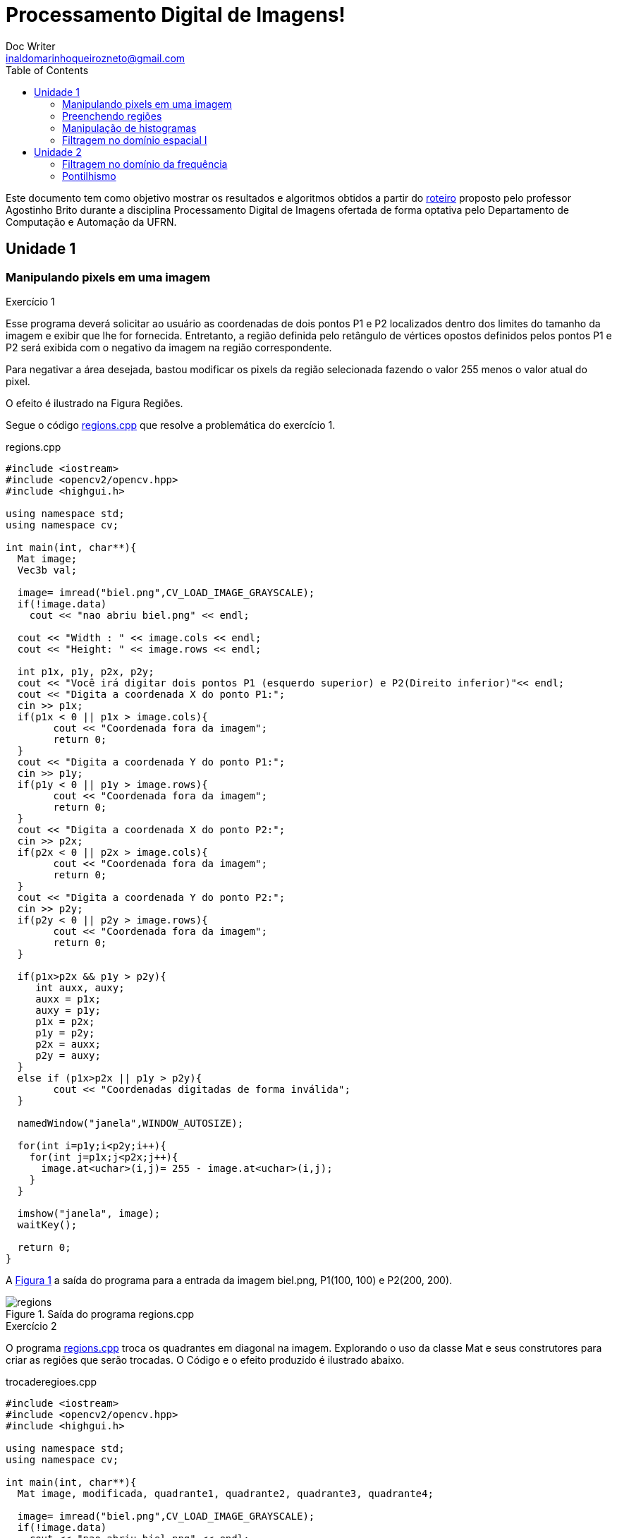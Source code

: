 :source-highlighter: pygments
:toc: left
:stem:

= Processamento Digital de Imagens! =
Doc Writer <inaldomarinhoqueirozneto@gmail.com>



Este documento tem como objetivo mostrar os resultados e algoritmos obtidos a partir do link:https://agostinhobritojr.github.io/tutorial/pdi[roteiro] proposto pelo professor Agostinho Brito durante a disciplina Processamento Digital de Imagens ofertada de forma optativa pelo Departamento de Computação e Automação da UFRN.


== Unidade 1
=== Manipulando pixels em uma imagem

.Exercício 1
Esse programa deverá solicitar ao usuário as coordenadas de dois pontos P1 e P2 localizados dentro dos limites do tamanho da imagem e exibir que lhe for fornecida. Entretanto, a região definida pelo retângulo de vértices opostos definidos pelos pontos P1 e P2 será exibida com o negativo da imagem na região correspondente.

Para negativar a área desejada, bastou modificar os pixels da região selecionada fazendo o valor 255 menos o valor atual do pixel.

O efeito é ilustrado na Figura Regiões.


Segue o código link:codigos/regions.cpp[regions.cpp] que resolve a problemática do exercício 1.


[source,cpp]
.regions.cpp
----
#include <iostream>
#include <opencv2/opencv.hpp>
#include <highgui.h>

using namespace std;
using namespace cv;

int main(int, char**){
  Mat image;
  Vec3b val;

  image= imread("biel.png",CV_LOAD_IMAGE_GRAYSCALE);
  if(!image.data)
    cout << "nao abriu biel.png" << endl;

  cout << "Width : " << image.cols << endl;
  cout << "Height: " << image.rows << endl;

  int p1x, p1y, p2x, p2y;
  cout << "Você irá digitar dois pontos P1 (esquerdo superior) e P2(Direito inferior)"<< endl;
  cout << "Digita a coordenada X do ponto P1:";
  cin >> p1x;
  if(p1x < 0 || p1x > image.cols){
	cout << "Coordenada fora da imagem";
	return 0;
  }
  cout << "Digita a coordenada Y do ponto P1:";
  cin >> p1y;
  if(p1y < 0 || p1y > image.rows){
	cout << "Coordenada fora da imagem";
	return 0;
  }
  cout << "Digita a coordenada X do ponto P2:";
  cin >> p2x;
  if(p2x < 0 || p2x > image.cols){
	cout << "Coordenada fora da imagem";
	return 0;
  }
  cout << "Digita a coordenada Y do ponto P2:";
  cin >> p2y;
  if(p2y < 0 || p2y > image.rows){
	cout << "Coordenada fora da imagem";
	return 0;
  }

  if(p1x>p2x && p1y > p2y){
     int auxx, auxy;
     auxx = p1x;
     auxy = p1y;
     p1x = p2x;
     p1y = p2y;
     p2x = auxx;
     p2y = auxy;
  }
  else if (p1x>p2x || p1y > p2y){
	cout << "Coordenadas digitadas de forma inválida";
  }

  namedWindow("janela",WINDOW_AUTOSIZE);

  for(int i=p1y;i<p2y;i++){
    for(int j=p1x;j<p2x;j++){
      image.at<uchar>(i,j)= 255 - image.at<uchar>(i,j);
    }
  }

  imshow("janela", image);
  waitKey();

  return 0;
}
----

A <<figex1>> a saída do programa para a entrada da imagem biel.png, P1(100, 100) e P2(200, 200).

[[figex1, Figura 1]]
.Saída do programa regions.cpp
image::images/regions.png[title="Saída do programa regions.cpp"]


.Exercício 2

O programa link:codigos/trocaregioes.cpp[regions.cpp] troca os quadrantes em diagonal na imagem. Explorando o uso da classe Mat e seus construtores para criar as regiões que serão trocadas. O Código e o efeito produzido é ilustrado abaixo.

[source,cpp]
.trocaderegioes.cpp
----
#include <iostream>
#include <opencv2/opencv.hpp>
#include <highgui.h>

using namespace std;
using namespace cv;

int main(int, char**){
  Mat image, modificada, quadrante1, quadrante2, quadrante3, quadrante4;

  image= imread("biel.png",CV_LOAD_IMAGE_GRAYSCALE);
  if(!image.data)
    cout << "nao abriu biel.png" << endl;
  
  namedWindow("Imagem",WINDOW_AUTOSIZE);
  namedWindow("Imagem Modificada",WINDOW_AUTOSIZE);

  image.copyTo(modificada);

  quadrante1= image(Rect(0,image.cols/2,image.rows/2,image.cols/2));
  quadrante2= image(Rect(0,0,image.rows/2,image.cols/2));
  quadrante3= image(Rect(image.rows/2,0,image.rows/2,image.cols/2));
  quadrante4=  image(Rect(image.rows/2,image.cols/2,image.rows/2,image.cols/2));

  quadrante1.copyTo(modificada(Rect(image.rows/2,0,image.rows/2,image.cols/2)));
  quadrante2.copyTo(modificada(Rect(image.rows/2,image.cols/2,image.rows/2,image.cols/2)));
  quadrante3.copyTo(modificada(Rect(0,image.cols/2,image.rows/2,image.cols/2)));
  quadrante4.copyTo(modificada(Rect(0,0,image.rows/2,image.cols/2)));

  imshow("Imagem", image);
  imshow("Imagem Modificada", modificada);
  waitKey();

  imwrite("TrocaRegions.png", modificada);
  waitKey();

  return 0;
}
----
A <<figex2>> a saída do programa para a entrada da imagem biel.png.

[[figex2, Figura 2]]
.Saída do programa trocaderegioes.cpp
image::images/trocaderegioes.png[title="Saída do programa trocaderegioes.cpp"]


=== Preenchendo regiões
.Exercício 3

No exercício 3 inicialmente é solicitado a melhoria de um programa, que se encontra no roteiro da atividade, que conte mais que 255 objetos na imagem e para isso é feito um contador que conta quantas vezes ele passou de 254, pois assim, é possível encontrar o objeto se você buscar na mesma ordem que identificar.

Para remover os objetos da borda, foi dado um floodfill nos pixels da mesma na cor branca, assim deixando os objetos na cor cinza e os buracos dentro do mesmo preto. Em seguida, o algoritmo percorre a imagem procurando os objetos que possui uma região interna preta, incrementa o contador e remover esse objeto pintando de branco.

Para finalizar, ele realiza a contagem de quantos objetos restaram, que no caso, foram os objetos se buracos.


Segue o código link:codigos/labeling.cpp[labeling.cpp] que resolve os problemas do exercício 3.

[source,cpp]
.labeling.cpp
----
#include <iostream>
#include <opencv2/opencv.hpp>

using namespace cv;
using namespace std;
int main(int argc, char** argv){
  Mat image, mask;
  int width, height;
  int nobjects;
  CvPoint p;
  image = imread(argv[1],CV_LOAD_IMAGE_GRAYSCALE);

  if(!image.data){
    std::cout << "imagem nao carregou corretamente\n";
    return(-1);
  }
  width=image.size().width;
  height=image.size().height;

  p.x=0;
  p.y=0;

  int auxcont=0;
  // busca objetos na imagem
  nobjects=0;
  for(int i=0; i<height; i++){
    for(int j=0; j<width; j++){
      if(image.at<uchar>(i,j) == 255){
		// achou um objeto
		nobjects++;
		if (nobjects == 254){
			nobjects = 0;
			auxcont +=1;

                }
		p.x=j;
		p.y=i;
		floodFill(image,p,nobjects);
	  }
	}
  }


  cout << "Número de Objetos na Imagem:" << nobjects << endl;
  imshow("Contando o Número de Objetos", image);

	// retirando os objetos das bordas
   for(int i=0; i<width; i++){
        floodFill(image,Point(0, i), 255);
        floodFill(image,Point(height-1, i), 255);
  }

    for(int i=0; i<height; i++){
        floodFill(image,Point(i, 0), 255);
        floodFill(image,Point(i, width-1), 255);
  }

  imshow("Sem objetos na Borda", image);

  int nburaco=0;
 // contando quantos objetos tem buraco
  for(int i=0; i<height; i++){
    for(int j=0; j<width; j++){
      if(image.at<uchar>(i,j) == 0){
		// achou um objeto
		nburaco++;
		p.x=j;
		p.y=i;
		floodFill(image,p,255);
                p.x=j-1;
		p.y=i;
		floodFill(image,p,255);
	  }
	}
  }

  int semburaco=0;
  // contando quantidade de objetos com buraco
  for(int i=0; i<height; i++){
    for(int j=0; j<width; j++){
      if(image.at<uchar>(i,j) != 255){
		// achou um objeto
		semburaco++;
		p.x=j;
		p.y=i;
		floodFill(image,p,255);
	  }
	}
  }



  cout << "Número de objetos com buracos na imagem: "<< nburaco << endl;
  cout << "Número de objetos sem buracos na imagem: "<< semburaco << endl;

  imshow("Contando o Número de Buracos", image);

  //imwrite("labeling.png", image);
  waitKey();
  return 0;
}
----


A <<figex3>> a saída do programa para a entrada da imagem link:images/bolhas.png[bolhas.png].

[[figex3, Figura 3]]
.Saída do programa labeling.cpp
image::images/labeling.png[title="Saída do programa labeling.cpp"]

=== Manipulação de histogramas

.Exercício 4


* Exercício 4.1

O exercício solicita que a partir de um programa base fornecido no roteiro da atividade, desenvolver um outro programa que deverá, para cada imagem capturada, realizar a equalização do histogram antes de exibir a imagem. Assumindo que as imagens processadas serão em tons de cinza.

[source,cpp]
.equalize.cpp
----
#include <iostream>
#include <opencv2/opencv.hpp>

using namespace cv;
using namespace std;

int main(int argc, char** argv){
  Mat image, greyimage, greyimageeq;
  int width, height;
  VideoCapture cap;
  vector<Mat> planes;
  Mat comhist, semhist;
  int nbins = 64;
  float range[] = {0, 256};
  const float *histrange = { range };
  bool uniform = true;
  bool acummulate = false;

  cap.open(0);

  if(!cap.isOpened()){
    cout << "cameras indisponiveis";
    return -1;
  }

  int histw = nbins, histh = nbins/2;
  Mat histImgS(histh, histw, CV_8UC1, Scalar(0,0,0));
  Mat histImgC(histh, histw, CV_8UC1, Scalar(0,0,0));

  width  = cap.get(CV_CAP_PROP_FRAME_WIDTH);
  height = cap.get(CV_CAP_PROP_FRAME_HEIGHT);

  cout << "largura = " << width << endl;
  cout << "altura  = " << height << endl;


  while(1){
    cap >> image;
    cvtColor(image, greyimage, CV_BGR2GRAY);
    equalizeHist( greyimage, greyimageeq);
    calcHist(&greyimage, 1, 0, Mat(), semhist, 1,
             &nbins, &histrange,
             uniform, acummulate);
    calcHist(&greyimageeq, 1, 0, Mat(), comhist, 1,
             &nbins, &histrange,
             uniform, acummulate);

    normalize(semhist, semhist, 0, histImgS.rows, NORM_MINMAX, -1, Mat());
    normalize(comhist, comhist, 0, histImgC.rows, NORM_MINMAX, -1, Mat());

    histImgS.setTo(Scalar(0));
    histImgC.setTo(Scalar(0));

    for(int i=0; i<nbins; i++){
      line(histImgS,
           Point(i, histh),
           Point(i, histh-cvRound(semhist.at<float>(i))),
           Scalar(255), 1, 8, 0);
      line(histImgC,
           Point(i, histh),
           Point(i, histh-cvRound(comhist.at<float>(i))),
           Scalar(255), 1, 8, 0);
    }

    histImgS.copyTo(greyimage(Rect(0, 0,nbins, histh)));
    histImgC.copyTo(greyimageeq(Rect(0, 0,nbins, histh)));

    imshow("imagem equalizada", greyimageeq);
    imshow("imagem sem equalização", greyimage);
    waitKey(30);
  }
  return 0;
}
----

A <<figex4>> e <<figex5>> foram as saídas obtidas com o programa link:codigos/equalize.cpp[equalize.cpp] em locais com iluminações diferentes.

[[figex4, Figura 4]]
.Saída do programa equalize.cpp
image::images/eq1.png[title="Saída do programa equalize.cpp"]

[[figex5, Figura 5]]
.Saída do programa equalize.cpp
image::images/eq2.png[title="Saída do programa equalize.cpp"]

=== Filtragem no domínio espacial I

.Exercício 5

O exercício solicita que a partir de um programa base fornecido no roteiro da atividade como referência, implemente um outro programa link:codigos/laplgauss.cpp[laplgauss.cpp]. O programa deverá acrescentar mais uma funcionalidade ao exemplo fornecido, permitindo que seja calculado o laplaciano do gaussiano das imagens capturadas.

Para isso, foi adicionado ao código mais uma opção no switch no qual ao ser selecionada passara o filtro gaussiano e em seguida o laplaciano. Para a criação dessa lógica foi necessário fazer uma variável boleana que salve o estado se é para passar o filtro laplaciano ou não.



O código completo se encontra abaixo.
[source,cpp]
.laplgauss.cpp
----
#include <iostream>
#include <opencv2/opencv.hpp>

using namespace cv;
using namespace std;

void printmask(Mat &m){
  for(int i=0; i<m.size().height; i++){
    for(int j=0; j<m.size().width; j++){
      cout << m.at<float>(i,j) << ",";
    }
    cout << endl;
  }
}

void menu(){
  cout << "\npressione a tecla para ativar o filtro: \n"
	"a - calcular modulo\n"
    "m - media\n"
    "g - gauss\n"
    "v - vertical\n"
	"h - horizontal\n"
    "l - laplaciano\n"
    "j - laplaciano do gaussiano\n"
	"esc - sair\n";
}

int main(int argvc, char** argv){
  VideoCapture video;
  float media[] = {1,1,1,
				   1,1,1,
				   1,1,1};
  float gauss[] = {1,2,1,
				   2,4,2,
				   1,2,1};
  float horizontal[]={-1,0,1,
					  -2,0,2,
					  -1,0,1};
  float vertical[]={-1,-2,-1,
					0,0,0,
					1,2,1};
  float laplacian[]={0,-1,0,
					 -1,4,-1,
					 0,-1,0};

  Mat cap, frame, frame32f, frameFiltered;
  Mat mask(3,3,CV_32F), mask1;
  Mat result, result1;
  double width, height, min, max;
  int absolut;
  char key;

  video.open(0);
  if(!video.isOpened())
    return -1;
  width=video.get(CV_CAP_PROP_FRAME_WIDTH);
  height=video.get(CV_CAP_PROP_FRAME_HEIGHT);
  std::cout << "largura=" << width << "\n";;
  std::cout << "altura =" << height<< "\n";;

  namedWindow("filtroespacial",1);

  mask = Mat(3, 3, CV_32F, media);
  scaleAdd(mask, 1/9.0, Mat::zeros(3,3,CV_32F), mask1);
  swap(mask, mask1);
  absolut=1; // calcs abs of the image
  bool laplaciano = false;
  menu();
  for(;;){
    video >> cap;
    cvtColor(cap, frame, CV_BGR2GRAY);
    flip(frame, frame, 1);
    imshow("original", frame);
    frame.convertTo(frame32f, CV_32F);
    filter2D(frame32f, frameFiltered,
			 frame32f.depth(), mask, Point(1,1), 0);

    if(laplaciano){
      mask = Mat(3, 3, CV_32F, laplacian);
      filter2D(frameFiltered, frameFiltered,
			 frameFiltered.depth(), mask, Point(1,1), 0);
      //printmask(mask);
    }
    if(absolut){
      frameFiltered=abs(frameFiltered);
    }
    frameFiltered.convertTo(result, CV_8U);
    imshow("filtroespacial", result);
    key = (char) waitKey(10);
    if( key == 27 ) break; // esc pressed!
    switch(key){
    case 'a':
	  menu();
      absolut=!absolut;
      laplaciano = false;
      break;
    case 'm':
	  menu();
      mask = Mat(3, 3, CV_32F, media);
      scaleAdd(mask, 1/9.0, Mat::zeros(3,3,CV_32F), mask1);
      mask = mask1;
      printmask(mask);
      laplaciano = false;
      break;
    case 'g':
	  menu();
      mask = Mat(3, 3, CV_32F, gauss);
      scaleAdd(mask, 1/16.0, Mat::zeros(3,3,CV_32F), mask1);
      mask = mask1;
      printmask(mask);
      laplaciano = false;
      break;
    case 'h':
	  menu();
      mask = Mat(3, 3, CV_32F, horizontal);
      printmask(mask);
      laplaciano = false;
      break;
    case 'v':
	  menu();
      mask = Mat(3, 3, CV_32F, vertical);
      printmask(mask);
      laplaciano = false;
      break;
    case 'l':
	  menu();
      mask = Mat(3, 3, CV_32F, laplacian);
      printmask(mask);
      laplaciano = false;
      break;
    case 'j':
	menu();
      mask = Mat(3, 3, CV_32F, gauss);
      scaleAdd(mask, 1/16.0, Mat::zeros(3,3,CV_32F), mask1);
      mask = mask1;
      laplaciano = true;
      break;
    default:
      break;
    }
  }
  return 0;
}
----

== Unidade 2
=== Filtragem no domínio da frequência

.Exercício 7 

A partir do programa link:codigos/dft.cpp[dft.cpp], fornecido no roteiro da atividade, foi proposto a implementação de um filtro homomórfico, que tem como objetivo corrigir a iluminação em imagens irregulares.

Sabemos que a imagem é composta  por duas funções de iluminação e reflectância, sabemos também que a iluminação possui uma variação sutil, assim, a mesma é representada pelas componentes de baixa frequência. Sabendo disso, o filtro homomórfico consiste em separar as componentes de iluminação e reflectância, remover essas componentes de baixa frequência a fim de melhorar a iluminação da imagem. Para isso, fazemos o logaritmo da imagem, a fim de separar iluminação e reflectancia, levamos a imagem para o domínio da frequência, removemos as componentes de baixa frequência utilizando o filtro homomórfico e realizamos a transformada inversa e tiramos a exponencial para remover o logaritmo. 

O código se encontra todo comentado e explicando o passo a passo da implementação.

O código link:codigos/fHomomorfico.cpp[fHomomorfico.cpp] completo se encontra abaixo.
[source,cpp]
.fHomomorfico.cpp
----

#include <iostream>
#include <opencv2/opencv.hpp>
#include <opencv2/imgproc/imgproc.hpp>

#define RADIUS 20

using namespace cv;
using namespace std;

  // definindo variaveis como globais -----------------------------
Mat imaginaryInput, complexImage, multsp;
  Mat padded, filter, mag;
  Mat image, tmp; 
  Mat_<float> realInput, zeros;
  vector<Mat> planos;
  int gammaL, gammaH, sharpC, cutoff;

  // valor do ruido
  float mean;

  // guarda tecla capturada
  char key;

  // valores ideais dos tamanhos da imagem
  // para calculo da DFT
  int dft_M, dft_N;


  // inicializa as variaveis dos sliders
int gammaL_slider = 9, gammaH_slider = 34, sharpC_slider = 53, cutoff_slider = 16;
const int gammaL_max = 10, gammaH_max = 50, sharpC_max = 100, cutoff_max = 200;
// -----------------------------------------------------


// troca os quadrantes da imagem da DFT
void deslocaDFT(Mat& image ){
  Mat tmp, A, B, C, D;

  // se a imagem tiver tamanho impar, recorta a regiao para
  // evitar cópias de tamanho desigual
  image = image(Rect(0, 0, image.cols & -2, image.rows & -2));
  int cx = image.cols/2;
  int cy = image.rows/2;
  
  // reorganiza os quadrantes da transformada
  // A B   ->  D C
  // C D       B A
  A = image(Rect(0, 0, cx, cy));
  B = image(Rect(cx, 0, cx, cy));
  C = image(Rect(0, cy, cx, cy));
  D = image(Rect(cx, cy, cx, cy));

  // A <-> D
  A.copyTo(tmp);  D.copyTo(A);  tmp.copyTo(D);

  // C <-> B
  C.copyTo(tmp);  B.copyTo(C);  tmp.copyTo(B);
}

// função que prepara o filtro homomorfico baseado nos parametros gl, gh, c, d0
Mat homomorphicFilter(double gl, double gh, double c, double d0){
  Mat filter = Mat(padded.size(), CV_32FC2, Scalar(0));
  Mat tmp = Mat(dft_M, dft_N, CV_32F);
  
  for(int i=0; i<dft_M; i++){
    for(int j=0; j<dft_N; j++){
      tmp.at<float> (i,j) = (gh - gl)*(1 - exp(-c*(( (i-dft_M/2)*(i-dft_M/2) + (j-dft_N/2)*(j-dft_N/2) ) / (d0*d0) ))) + gl;
    }
  }

  Mat comps[]= {tmp,tmp};
  merge(comps, 2, filter);
  return filter;
}

Mat filtragemHomomorfica(){

    // realiza o padding da imagem
    copyMakeBorder(image, padded, 0,
                   dft_M - image.rows, 0,
                   dft_N - image.cols,
                   BORDER_CONSTANT, Scalar::all(0));

    // limpa o array de matrizes que vao compor a
    // imagem complexa
    planos.clear();
    // cria a compoente real
    realInput = Mat_<float>(padded);

    // adiciona 1 a cada pixel da imagem para não haver log de 0
    realInput += Scalar::all(1);
    
    // realiza o log da imagem
    log(realInput,realInput);

    // insere as duas componentes no array de matrizes
    planos.push_back(realInput);
    planos.push_back(zeros);

    // combina o array de matrizes em uma unica
    // componente complexa
    merge(planos, complexImage);

    // calcula o dft
    dft(complexImage, complexImage);

    // realiza a troca de quadrantes
    deslocaDFT(complexImage);
    
    // filtro homomorfico    
    Mat filter = homomorphicFilter(gammaL,gammaH,sharpC,cutoff);

    // aplica o filtro homomorfico
    mulSpectrums(complexImage,filter,complexImage,0);

    // limpa o array de planos
    planos.clear();
    // separa as partes real e imaginaria para modifica-las
    split(complexImage, planos);
 
    // recompoe os planos em uma unica matriz complexa
    merge(planos, complexImage);

    // troca novamente os quadrantes
    deslocaDFT(complexImage);

	
    // calcula a DFT inversa
    idft(complexImage, complexImage);

    // limpa o array de planos
    planos.clear();

    // separa as partes real e imaginaria da
    // imagem filtrada
    split(complexImage, planos);

    // normaliza a parte real para exibicao
    normalize(planos[0], planos[0], 0, 1, CV_MINMAX);
    return planos[0];
}
void on_trackbar(int, void*){
  gammaL = (double) gammaL_slider/10;
  gammaH = (double) gammaH_slider/10;
  sharpC = (double) sharpC_slider;
  cutoff = (double) cutoff_slider;
  tmp = filtragemHomomorfica();
  imshow("Filtrada", tmp);
}
int main(int argc, char** argv){
  
  namedWindow("Filtrada", WINDOW_KEEPRATIO);
  namedWindow("Original", WINDOW_KEEPRATIO);
    
  // ler a imagem
  image = imread(argv[1], CV_LOAD_IMAGE_GRAYSCALE);

  imshow("Original",image);

  // identifica os tamanhos otimos para
  // calculo do FFT
  dft_M = getOptimalDFTSize(image.rows);
  dft_N = getOptimalDFTSize(image.cols);

  // realiza o padding da imagem
  copyMakeBorder(image, padded, 0,
                 dft_M - image.rows, 0,
                 dft_N - image.cols,
                 BORDER_CONSTANT, Scalar::all(0));

  // parte imaginaria da matriz complexa (preenchida com zeros)
  zeros = Mat_<float>::zeros(padded.size());

  // prepara a matriz complexa para ser preenchida
  complexImage = Mat(padded.size(), CV_32FC2, Scalar(0));

  // a função de transferência (filtro frequencial) deve ter o
  // mesmo tamanho e tipo da matriz complexa
  filter = complexImage.clone();

  // cria uma matriz temporária para criar as componentes real
  // e imaginaria do filtro ideal
  tmp = Mat(dft_M, dft_N, CV_32F);

  // cria a matriz com as componentes do filtro e junta
  // ambas em uma matriz multicanal complexa
  Mat comps[]= {tmp, tmp};
  merge(comps, 2, filter);

  char Name[50];

  sprintf( Name, "Gamma L x %d", gammaL_max );
  createTrackbar( Name, "Filtrada", &gammaL_slider, gammaL_max, on_trackbar);

  sprintf( Name, "Gamma H x %d", gammaH_max );
  createTrackbar( Name, "Filtrada", &gammaH_slider, gammaH_max, on_trackbar);

  sprintf( Name, "C x %d", sharpC_max );
  createTrackbar( Name, "Filtrada", &sharpC_slider, sharpC_max, on_trackbar);
  
  sprintf( Name, "Cutoff Frequency x %d", cutoff_max );
  createTrackbar( Name, "Filtrada", &cutoff_slider, cutoff_max, on_trackbar);
  

  waitKey(0);
  return 0;
}

----
Abaixo segue o resultado do código para a figura link:images/biel.png[biel.png], que também se encontra no roteiro da atividade, com os parametros gammaL = 5, gammaH = 10, sharpC = 43 e cutoff = 9.
 
[[figex6, Figura 6]]
.Saída do programa fHomomorfico.cpp
image::images/fhomomorfico.png[title="Saída do programa fHomomorfico.cpp"]

=== Pontilhismo
.Exercício 8

Nesse exercício foi prosposto utilizar o código link:codigos/canny.cpp[canny.cpp], fornecido no roteiro da atividade, para aprimorar o código link:codigos/pontilhismo.cpp[pontilhismo.cpp] e gerar uma imagem pontilhista artificial melhorada.

Para isso, eu utilizei a imagem gerada pelo código canny com vários limiares, e percorria esse imagem percebendo onde havia transição de pixel, ou seja, borda. A medida que o limiar ia aumentado eu ia aumentando o tamanho do raio a ser desenhado. O que eu fiz, foi um aprimoramento do código, assim adicionando ao código pontilhismo essa operação.

[source,cpp]
.Parte Adicionada ao Código
----
  imwrite("pontosantes.jpg", points);
  int intervalos[5] = {5, 50, 500, 550, 600};
    for(int k = 0; k<5; k++){
      Canny(image, border, intervalos[k], 3*intervalos[k]);
        for(int i=0;i<height;i++){
          for(int j=1;j<width;j++){
	    if (border.at<uchar>(j,i) == 255 and border.at<uchar>(j-1,i) == 0){
		    gray = image.at<uchar>(j,i);
		    circle(points,
		      cv::Point(i,j),
			     k+1,
			     CV_RGB(gray,gray,gray),
			     -1,
			     CV_AA);
	     }
          }
       }
    }
----
Caso queira modificar os limiares do algoritmo canny, basta modificar o array "intervalos", que possui cinco posições cada posição representa o valor do raio da bola (1[primeira],2,3,4,5[última]). 

O código link:codigos/cannypoints.cpp[cannypoints.cpp] completo se encontra abaixo.
[source,cpp]
.cannypoints.cpp
----
#include <iostream>
#include <opencv2/opencv.hpp>
#include <fstream>
#include <iomanip>
#include <vector>
#include <algorithm>
#include <numeric>
#include <ctime>
#include <cstdlib>

using namespace std;
using namespace cv;

#define STEP 3
#define JITTER 5
#define RAIO 3

int main(int argc, char** argv){
  vector<int> yrange;
  vector<int> xrange;

  Mat image, frame, points, border;

  int width, height, gray;
  int x, y;
  
  image= imread(argv[1],CV_LOAD_IMAGE_GRAYSCALE);

  srand(time(0));
  
  if(!image.data){
	cout << "nao abriu" << argv[1] << endl;
    cout << argv[0] << " imagem.jpg";
    exit(0);
  }

  width=image.size().width;
  height=image.size().height;

  xrange.resize(height/STEP);
  yrange.resize(width/STEP);
  
  iota(xrange.begin(), xrange.end(), 0); 
  iota(yrange.begin(), yrange.end(), 0);

  for(uint i=0; i<xrange.size(); i++){
    xrange[i]= xrange[i]*STEP+STEP/2;
  }

  for(uint i=0; i<yrange.size(); i++){
    yrange[i]= yrange[i]*STEP+STEP/2;
  }
  
  points = Mat(height, width, CV_8U, Scalar(255));

  random_shuffle(xrange.begin(), xrange.end());
  
  for(auto i : xrange){
    random_shuffle(yrange.begin(), yrange.end());
    for(auto j : yrange){
      x = i+rand()%(2*JITTER)-JITTER+1;
      y = j+rand()%(2*JITTER)-JITTER+1;
      gray = image.at<uchar>(x,y);
      circle(points,
             cv::Point(y,x),
             RAIO,
             CV_RGB(gray,gray,gray),
             -1,
             CV_AA);
    }
  }
  imwrite("pontosantes.jpg", points);
  int intervalos[5] = {5, 50, 500, 550, 600};
    for(int k = 0; k<5; k++){
      Canny(image, border, intervalos[k], 3*intervalos[k]);
        for(int i=0;i<height;i++){
          for(int j=1;j<width;j++){
	    if (border.at<uchar>(j,i) == 255 and border.at<uchar>(j-1,i) == 0){
		    gray = image.at<uchar>(j,i);
		    circle(points,
		      cv::Point(i,j),
			     k+1,
			     CV_RGB(gray,gray,gray),
			     -1,
			     CV_AA);
	     }
          }
       }
    }
  imwrite("pontos.jpg", points);
  return 0;
}
----

[[figex7, Figura 7]]
.Figura de entrada
image::images/floresta.jpg[title="Saída do programa fHomomorfico.cpp"]

[[figex8, Figura 8]]
.Saída do programa pontilhismo.cpp
image::images/pontosantes.jpg[title="Saída do programa pontilhismo.cpp"]

[[figex9, Figura 9]]
.Saída do programa cannypoints.cpp
image::images/pontos.jpg[title="Saída do programa cannypoints.cpp"]

